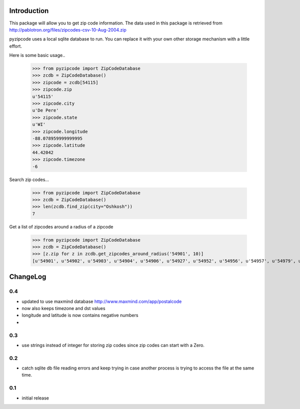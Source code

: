 Introduction
============

This package will allow you to get zip code information. The data used in this 
package is retrieved from http://pablotron.org/files/zipcodes-csv-10-Aug-2004.zip

pyzipcode uses a local sqlite database to run. You can replace it with your own
other storage mechanism with a little effort.

Here is some basic usage..

	>>> from pyzipcode import ZipCodeDatabase
	>>> zcdb = ZipCodeDatabase()
	>>> zipcode = zcdb[54115]
	>>> zipcode.zip
	u'54115'
	>>> zipcode.city
	u'De Pere'
	>>> zipcode.state
	u'WI'
	>>> zipcode.longitude
	-88.078959999999995
	>>> zipcode.latitude
	44.42042
	>>> zipcode.timezone
	-6


Search zip codes...

	>>> from pyzipcode import ZipCodeDatabase
	>>> zcdb = ZipCodeDatabase()
	>>> len(zcdb.find_zip(city="Oshkosh"))
	7


Get a list of zipcodes around a radius of a zipcode

	>>> from pyzipcode import ZipCodeDatabase
	>>> zcdb = ZipCodeDatabase()
	>>> [z.zip for z in zcdb.get_zipcodes_around_radius('54901', 10)]
	[u'54901', u'54902', u'54903', u'54904', u'54906', u'54927', u'54952', u'54956', u'54957', u'54979', u'54985']

ChangeLog
=========

0.4
---

* updated to use maxmind database http://www.maxmind.com/app/postalcode

* now also keeps timezone and dst values

* longitude and latitude is now contains negative numbers

* 


0.3
---

* use strings instead of integer for storing zip codes since zip codes can start with a Zero.


0.2
---

* catch sqlite db file reading errors and keep trying in case
  another process is trying to access the file at the same time.


0.1
---

* initial release

